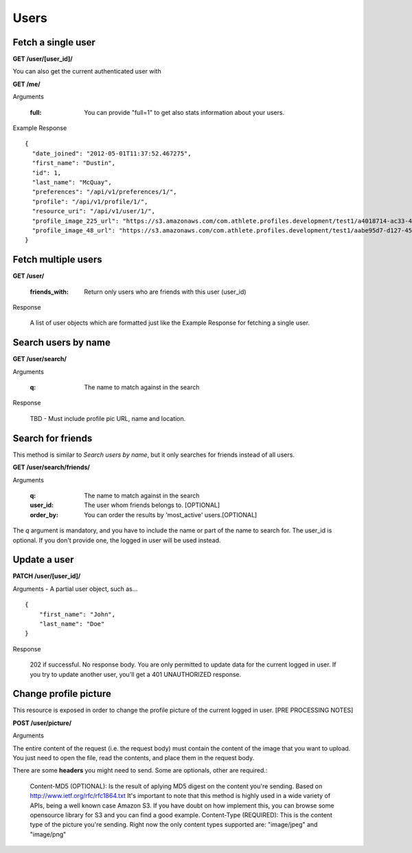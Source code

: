 Users
=====

.. _user:

Fetch a single user
-------------------

**GET /user/[user_id]/**

You can also get the current authenticated user with

**GET /me/**

Arguments

    :full: You can provide "full=1" to get also stats information about your users.

Example Response

::

    {
      "date_joined": "2012-05-01T11:37:52.467275",
      "first_name": "Dustin",
      "id": 1,
      "last_name": "McQuay",
      "preferences": "/api/v1/preferences/1/",
      "profile": "/api/v1/profile/1/",
      "resource_uri": "/api/v1/user/1/",
      "profile_image_225_url": "https://s3.amazonaws.com/com.athlete.profiles.development/test1/a4018714-ac33-4bd8-8ed2-f79286e31a87/var/folders/kq/mc4mjdx5797d1cc_g0x7y8n00000gn/T/tmpmMOvsp?Signature=MP4mYdL40xHb8koO4j04XbYUjNA%3D&Expires=1652635711&AWSAccessKeyId=AKIAIPH52TGT42OHQBPQ",
      "profile_image_48_url": "https://s3.amazonaws.com/com.athlete.profiles.development/test1/aabe95d7-d127-458f-8205-720eb2a16c35/var/folders/kq/mc4mjdx5797d1cc_g0x7y8n00000gn/T/tmpW_XuLr?Signature=cpGdaEQzyimEFMAq9GWNu%2BxI3m4%3D&Expires=1652635712&AWSAccessKeyId=AKIAIPH52TGT42OHQBPQ"
    }


.. _user_list:

Fetch multiple users
--------------------

**GET /user/**

    :friends_with: Return only users who are friends with this user (user_id)

Response

    A list of user objects which are formatted just like the Example Response for
    fetching a single user.


Search users by name
--------------------

**GET /user/search/**

Arguments

    :q: The name to match against in the search

Response

    TBD - Must include profile pic URL, name and location.


Search for friends
-------------------

This method is similar to *Search users by name*, but it only searches for friends instead of all users.

**GET /user/search/friends/**

Arguments

    :q: The name to match against in the search
    :user_id: The user whom friends belongs to. [OPTIONAL]
    :order_by: You can order the results by 'most_active' users.[OPTIONAL]

The *q* argument is mandatory, and you have to include the name or part of the name to search for. The user_id is optional. If you don't provide one, the logged in user will be used instead.

Update a user
-------------

**PATCH /user/[user_id]/**

Arguments - A partial user object, such as...

::

    {
        "first_name": "John",
        "last_name": "Doe"
    }

Response

    202 if successful. No response body.
    You are only permitted to update data for the current logged in user. If you try
    to update another user, you'll get a 401 UNAUTHORIZED response.


Change profile picture
----------------------

This resource is exposed in order to change the profile picture of the current logged in user. [PRE PROCESSING NOTES]

**POST /user/picture/**

Arguments

The entire content of the request (i.e. the request body) must contain the content of the image that you want to upload. You just need to open the file, read the contents, and place them in the request body.

There are some **headers** you might need to send. Some are optionals, other are required.:

    Content-MD5 (OPTIONAL): Is the result of aplying MD5 digest on the content you're sending. Based on http://www.ietf.org/rfc/rfc1864.txt It's important to note that this method is highly used in a wide variety of APIs, being a well known case Amazon S3. If you have doubt on how implement this, you can browse some opensource library for S3 and you can find a good example.
    Content-Type (REQUIRED): This is the content type of the picture you're sending. Right now the only content types supported are: "image/jpeg" and "image/png"
